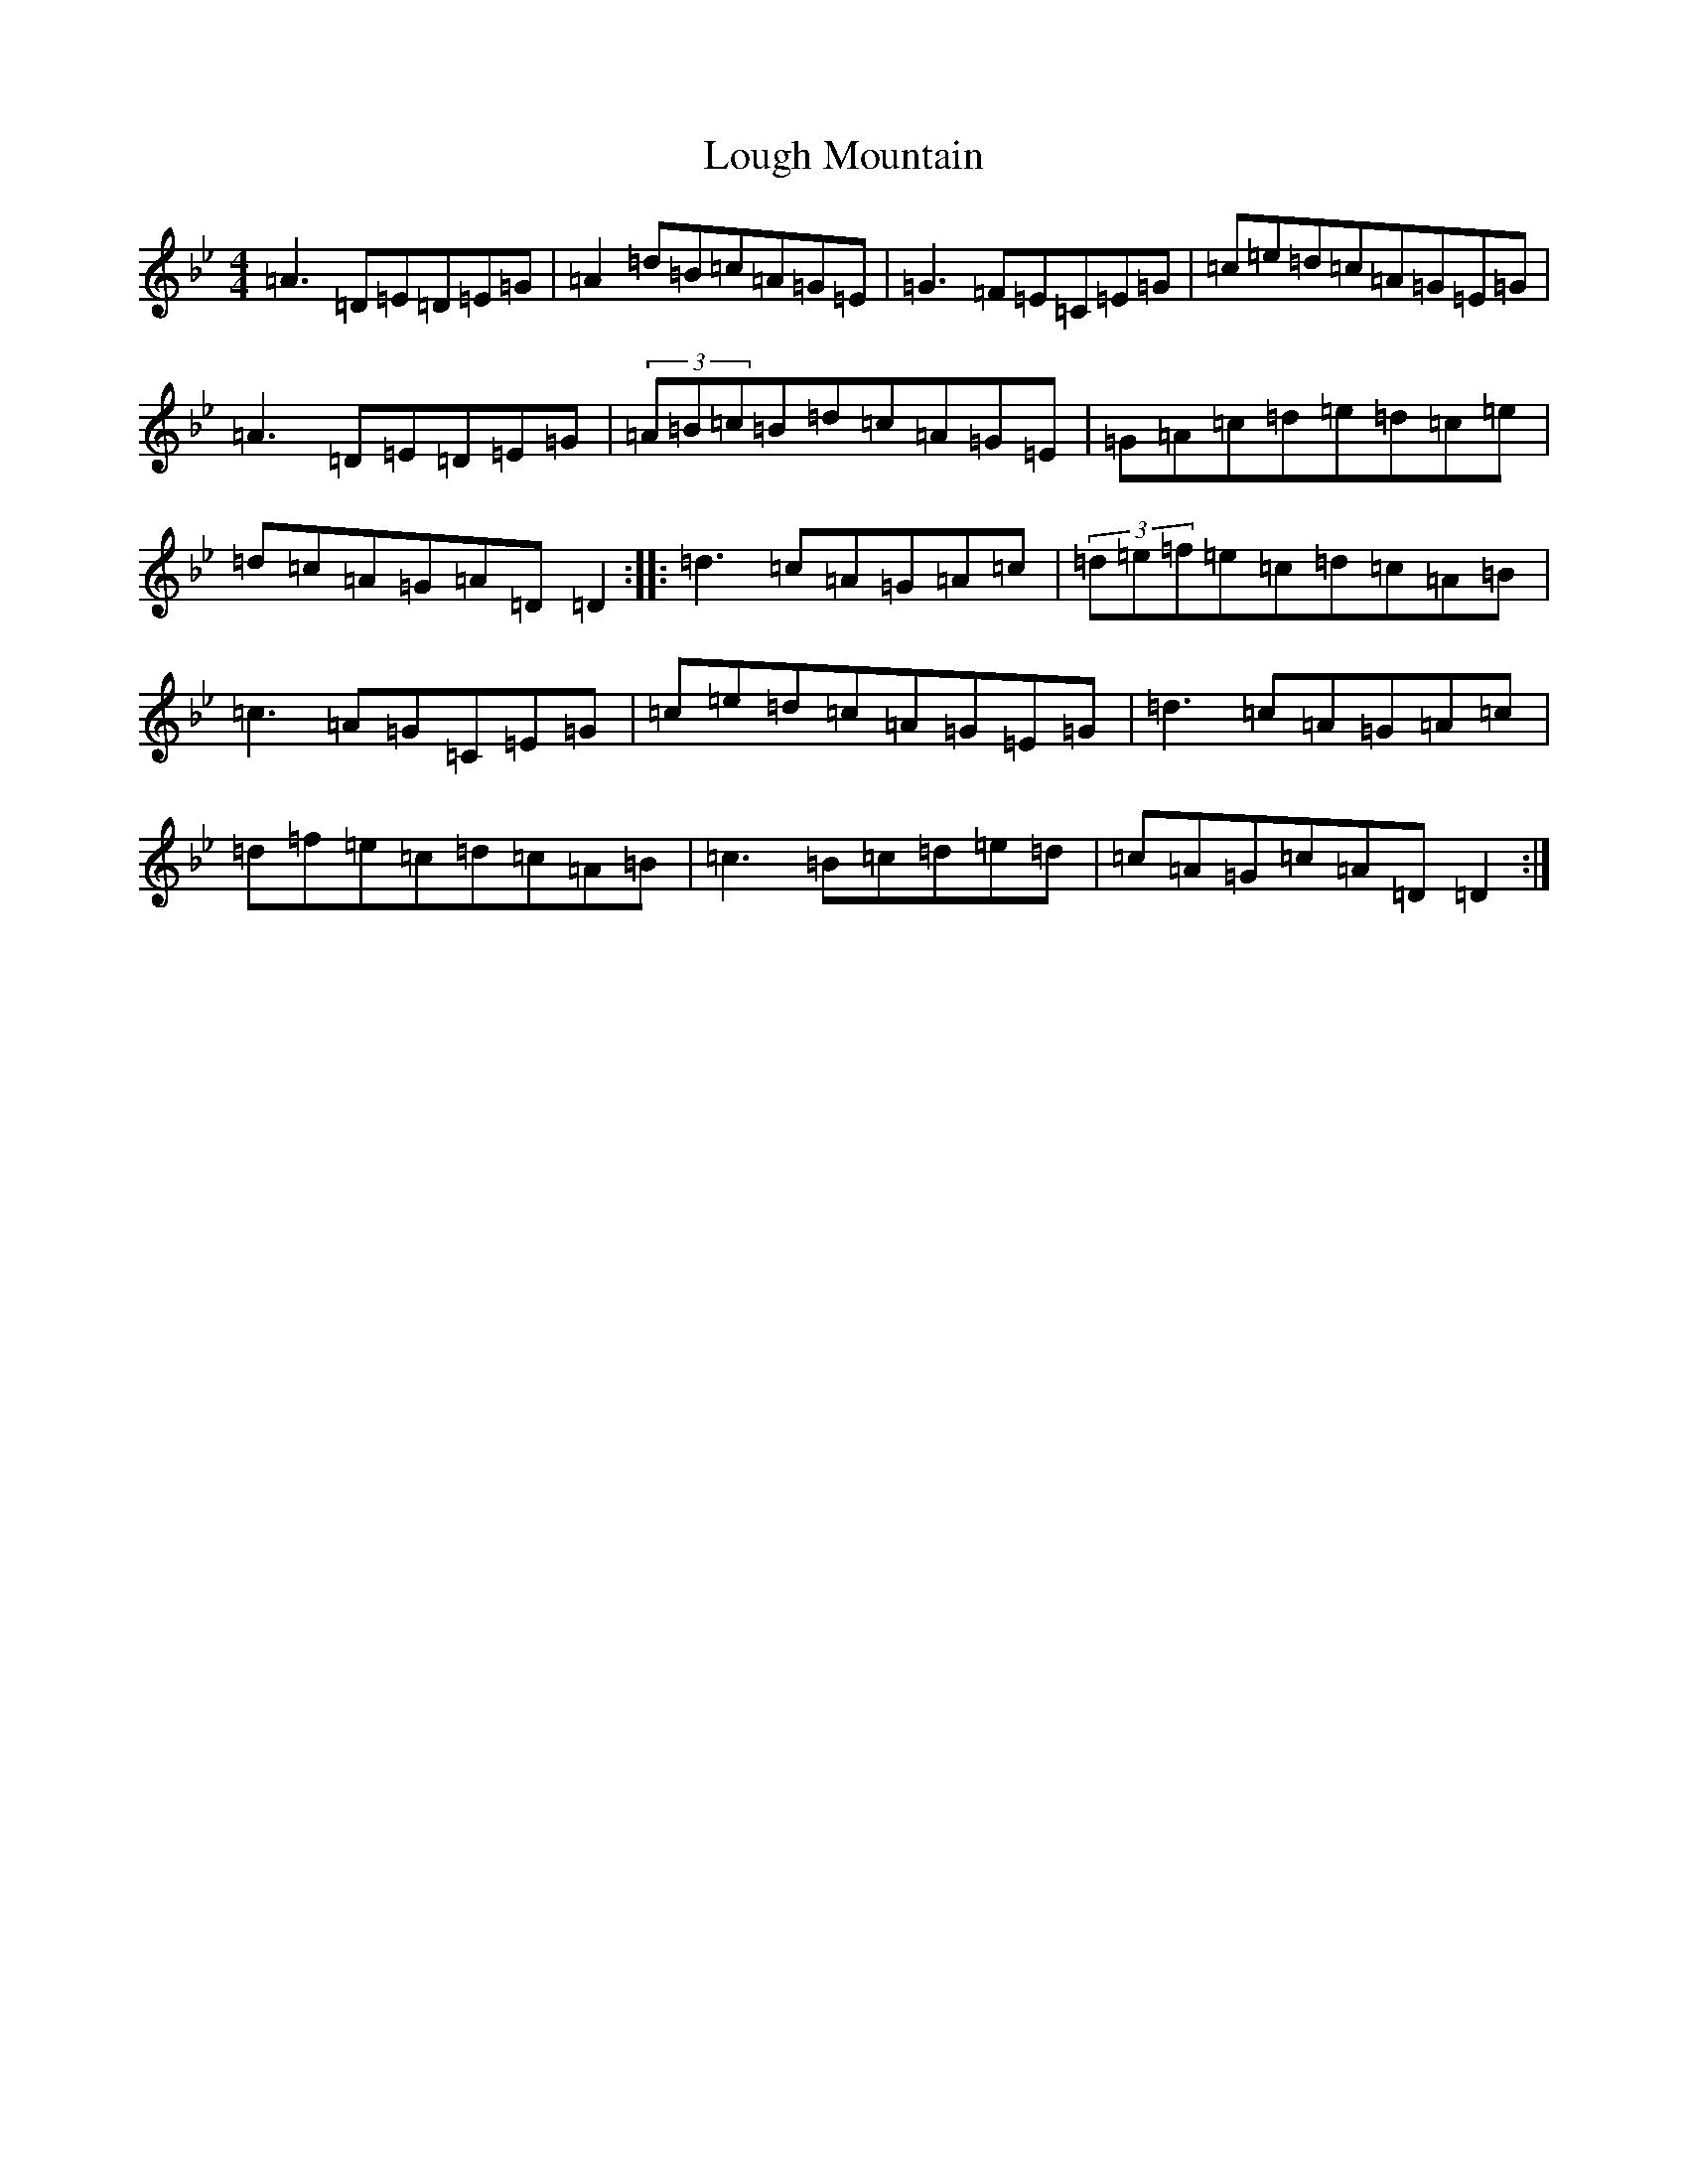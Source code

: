 X: 12827
T: Lough Mountain
S: https://thesession.org/tunes/1318#setting1318
Z: E Dorian
R: reel
M: 4/4
L: 1/8
K: C Dorian
=A3=D=E=D=E=G|=A2=d=B=c=A=G=E|=G3=F=E=C=E=G|=c=e=d=c=A=G=E=G|=A3=D=E=D=E=G|(3=A=B=c=B=d=c=A=G=E|=G=A=c=d=e=d=c=e|=d=c=A=G=A=D=D2:||:=d3=c=A=G=A=c|(3=d=e=f=e=c=d=c=A=B|=c3=A=G=C=E=G|=c=e=d=c=A=G=E=G|=d3=c=A=G=A=c|=d=f=e=c=d=c=A=B|=c3=B=c=d=e=d|=c=A=G=c=A=D=D2:|